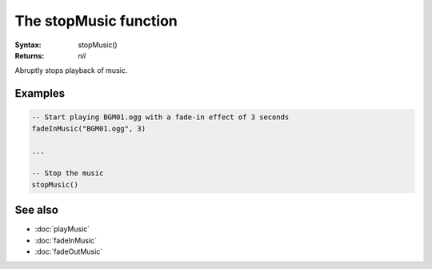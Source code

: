 The stopMusic function
======================

:Syntax: stopMusic()
:Returns: *nil*

Abruptly stops playback of music.


Examples
^^^^^^^^

.. code-block:: lua

    -- Start playing BGM01.ogg with a fade-in effect of 3 seconds
    fadeInMusic("BGM01.ogg", 3)

    ...

    -- Stop the music
    stopMusic()


See also
^^^^^^^^

* :doc:`playMusic`
* :doc:`fadeInMusic`
* :doc:`fadeOutMusic`